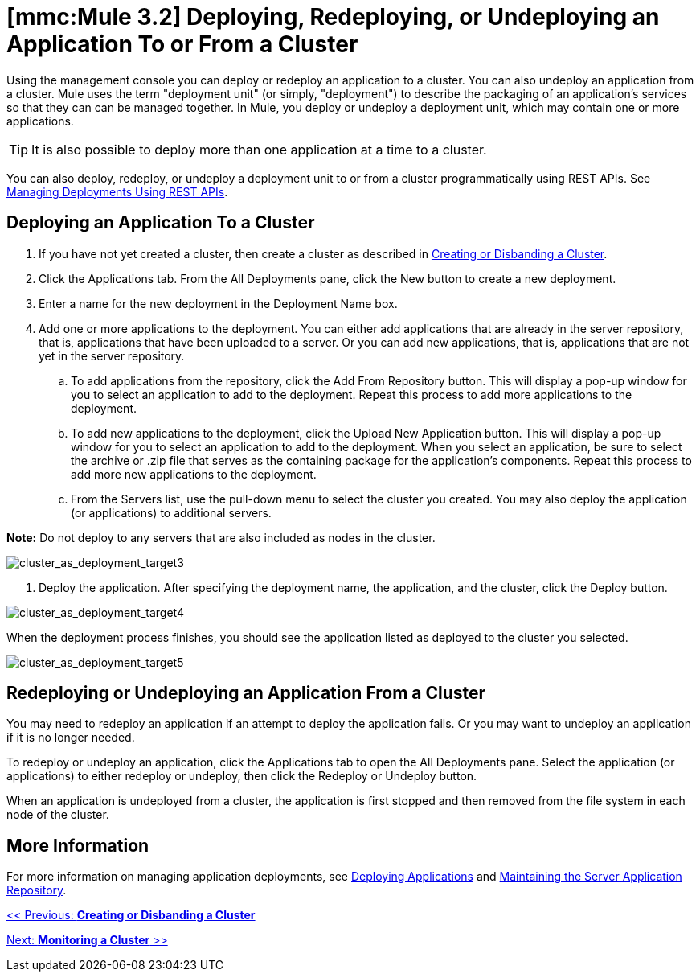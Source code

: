 = *[mmc:Mule 3.2]* Deploying, Redeploying, or Undeploying an Application To or From a Cluster

Using the management console you can deploy or redeploy an application to a cluster. You can also undeploy an application from a cluster. Mule uses the term "deployment unit" (or simply, "deployment") to describe the packaging of an application's services so that they can can be managed together. In Mule, you deploy or undeploy a deployment unit, which may contain one or more applications.

[TIP]
It is also possible to deploy more than one application at a time to a cluster.

You can also deploy, redeploy, or undeploy a deployment unit to or from a cluster programmatically using REST APIs. See link:/documentation-3.2/display/32X/Managing+Deployments+Using+REST+APIs[Managing Deployments Using REST APIs].

== Deploying an Application To a Cluster

. If you have not yet created a cluster, then create a cluster as described in link:/documentation-3.2/display/32X/Creating+or+Disbanding+a+Cluster[Creating or Disbanding a Cluster].
. Click the Applications tab. From the All Deployments pane, click the New button to create a new deployment.
. Enter a name for the new deployment in the Deployment Name box.
. Add one or more applications to the deployment. You can either add applications that are already in the server repository, that is, applications that have been uploaded to a server. Or you can add new applications, that is, applications that are not yet in the server repository.
.. To add applications from the repository, click the Add From Repository button. This will display a pop-up window for you to select an application to add to the deployment. Repeat this process to add more applications to the deployment.
.. To add new applications to the deployment, click the Upload New Application button. This will display a pop-up window for you to select an application to add to the deployment. When you select an application, be sure to select the archive or .zip file that serves as the containing package for the application's components. Repeat this process to add more new applications to the deployment.
.. From the Servers list, use the pull-down menu to select the cluster you created. You may also deploy the application (or applications) to additional servers.

*Note:* Do not deploy to any servers that are also included as nodes in the cluster.

image:cluster_as_deployment_target3.png[cluster_as_deployment_target3]

4. Deploy the application. After specifying the deployment name, the application, and the cluster, click the Deploy button.

image:cluster_as_deployment_target4.png[cluster_as_deployment_target4]

When the deployment process finishes, you should see the application listed as deployed to the cluster you selected.

image:cluster_as_deployment_target5.png[cluster_as_deployment_target5]

== Redeploying or Undeploying an Application From a Cluster

You may need to redeploy an application if an attempt to deploy the application fails. Or you may want to undeploy an application if it is no longer needed.

To redeploy or undeploy an application, click the Applications tab to open the All Deployments pane. Select the application (or applications) to either redeploy or undeploy, then click the Redeploy or Undeploy button.

When an application is undeployed from a cluster, the application is first stopped and then removed from the file system in each node of the cluster.

== More Information

For more information on managing application deployments, see link:/documentation-3.2/display/32X/Deploying+Applications[Deploying Applications] and link:/documentation-3.2/display/32X/Maintaining+the+Server+Application+Repository[Maintaining the Server Application Repository].

link:/documentation-3.2/display/32X/Creating+or+Disbanding+a+Cluster[<< Previous: *Creating or Disbanding a Cluster*]

link:/documentation-3.2/display/32X/Monitoring+a+Cluster[Next: *Monitoring a Cluster* >>]
